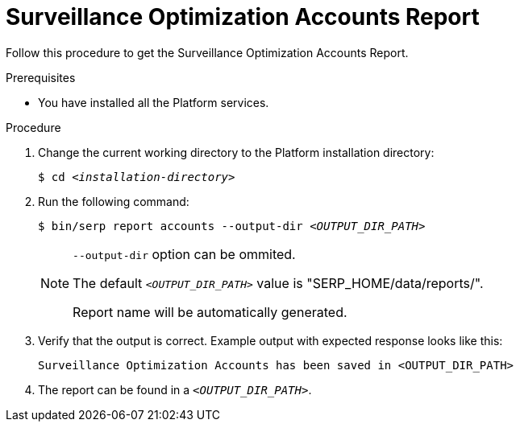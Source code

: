 [id="accounts-{context}"]

= Surveillance Optimization Accounts Report

Follow this procedure to get the Surveillance Optimization Accounts Report.

//========================================================================================
.Prerequisites

* You have installed all the Platform services.

//========================================================================================
.Procedure

//========================================================================================

. Change the current working directory to the Platform installation directory:
+
[listing,indent=0]
[subs=+quotes]
----
    $ cd _<installation-directory>_
----
+
//------------------------------------------------------------------------------
. Run the following command:
+
[listing,indent=0]
[subs=+quotes]
----
    $ bin/serp report accounts --output-dir _<OUTPUT_DIR_PATH>_
----
+

[NOTE]
====
`--output-dir` option can be ommited.

The default `_<OUTPUT_DIR_PATH>_` value is "SERP_HOME/data/reports/".

Report name will be automatically generated.
====

+
. Verify that the output is correct.
Example output with expected response looks like this:
+
----
Surveillance Optimization Accounts has been saved in <OUTPUT_DIR_PATH>
----
+
. The report can be found in a `_<OUTPUT_DIR_PATH>_`.
